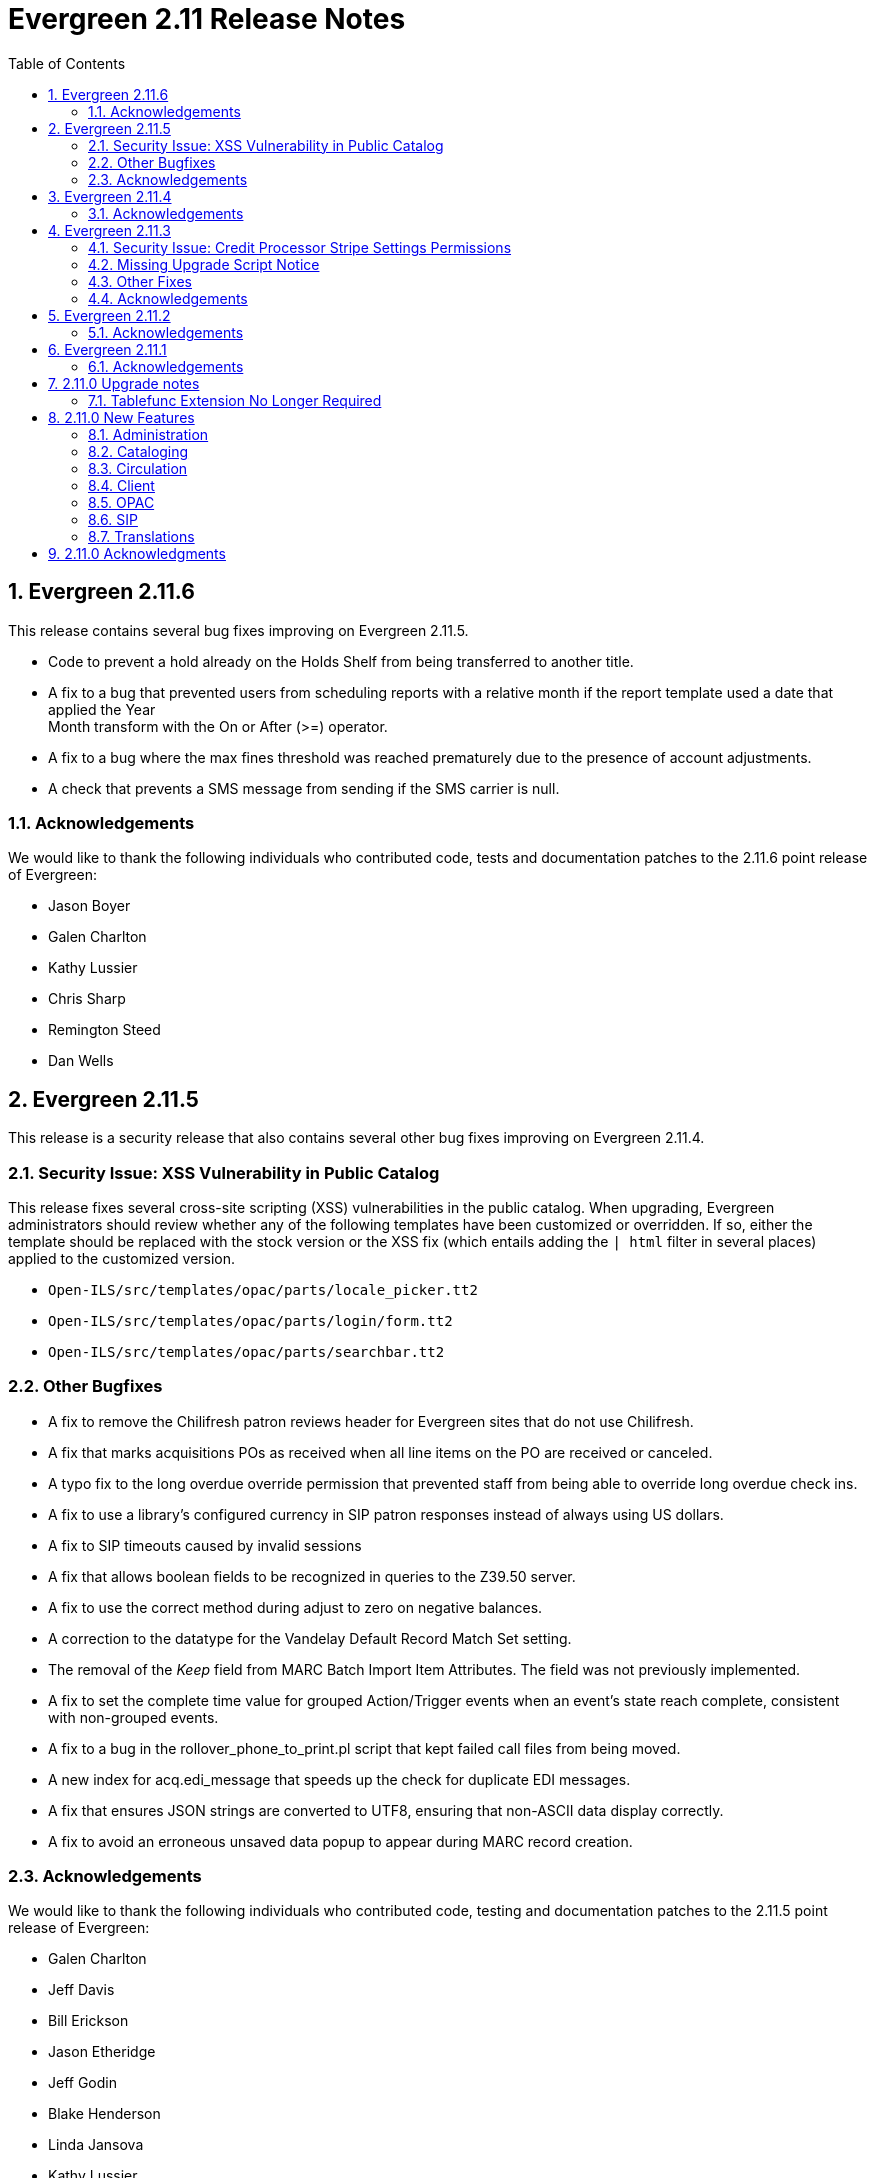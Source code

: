 Evergreen 2.11 Release Notes
============================
:toc:
:numbered:

Evergreen 2.11.6
----------------
This release contains several bug fixes improving on Evergreen 2.11.5.

* Code to prevent a hold already on the Holds Shelf from being
transferred to another title.
* A fix to a bug that prevented users from scheduling reports with a
relative month if the report template used a date that applied the Year +
Month transform with the On or After (>=) operator.
* A fix to a bug where the max fines threshold was reached prematurely
due to the presence of account adjustments.
* A check that prevents a SMS message from sending if the SMS carrier
is null.

Acknowledgements
~~~~~~~~~~~~~~~~
We would like to thank the following individuals who contributed code,
tests and documentation patches to the 2.11.6 point release of
Evergreen:

* Jason Boyer
* Galen Charlton
* Kathy Lussier
* Chris Sharp
* Remington Steed
* Dan Wells

Evergreen 2.11.5
----------------
This release is a security release that also contains several other bug
fixes improving on Evergreen 2.11.4.

Security Issue: XSS Vulnerability in Public Catalog
~~~~~~~~~~~~~~~~~~~~~~~~~~~~~~~~~~~~~~~~~~~~~~~~~~~
This release fixes several cross-site scripting (XSS) vulnerabilities
in the public catalog. When upgrading, Evergreen administrators should
review whether any of the following templates have been customized
or overridden. If so, either the template should be replaced with the
stock version or the XSS fix (which entails adding the `| html` filter
in several places) applied to the customized version.

* `Open-ILS/src/templates/opac/parts/locale_picker.tt2`
* `Open-ILS/src/templates/opac/parts/login/form.tt2`
* `Open-ILS/src/templates/opac/parts/searchbar.tt2`

Other Bugfixes
~~~~~~~~~~~~~~
* A fix to remove the Chilifresh patron reviews header for Evergreen sites
that do not use Chilifresh.
* A fix that marks acquisitions POs as received when all line items on the 
PO are received or canceled.
* A typo fix to the long overdue override permission that prevented staff
from being able to override long overdue check ins.
* A fix to use a library's configured currency in SIP patron responses
instead of always using US dollars.
* A fix to SIP timeouts caused by invalid sessions
* A fix that allows boolean fields to be recognized in queries to the
Z39.50 server.
* A fix to use the correct method during adjust to zero on negative
balances.
* A correction to the datatype for the Vandelay Default Record Match Set
setting.
* The removal of the _Keep_ field from MARC Batch Import Item Attributes.
The field was not previously implemented.
* A fix to set the complete time value for grouped Action/Trigger events
when an event's state reach complete, consistent with non-grouped events.
* A fix to a bug in the rollover_phone_to_print.pl script that kept failed
call files from being moved.
* A new index for acq.edi_message that speeds up the check for duplicate
EDI messages.
* A fix that ensures JSON strings are converted to UTF8, ensuring that
non-ASCII data display correctly.
* A fix to avoid an erroneous unsaved data popup to appear during MARC
record creation.

Acknowledgements
~~~~~~~~~~~~~~~~
We would like to thank the following individuals who contributed code,
testing and documentation patches to the 2.11.5 point release of
Evergreen:

* Galen Charlton
* Jeff Davis
* Bill Erickson
* Jason Etheridge
* Jeff Godin
* Blake Henderson
* Linda Jansova
* Kathy Lussier
* Jillianne Presley
* Jane Sandberg
* Dan Scott
* Chris Sharp
* Remington Steed
* Jason Stephenson
* Josh Stompro
* Remington Steed


Evergreen 2.11.4
----------------

This release contains several bug fixes improving on Evergreen 2.11.3.

* A fix to avoid fetching and creating EDI message entries that the
system cannot parse.
* A fix to prevent staff users from marking a long overdue item as lost 
so that the patron will not be billed twice for the same item.
* A fix to the link that is used on the catalog's Library Info page so
that links with anchors can be successfully retrieved.
* A replacement for the blank fallback image used when the catalog cannot
retrieve an added content book cover.
* An EDI fix that prevents EDI fetcher from crashing when the vendor
supplies a zero-length file.
* A fix to an issue where adjusting a bill to zero for a current checkout
prematurely closes the transaction.
* A fix to encoding problems in MODS output. These problems caused issues
when using Zotero with records in the catalog.
* A fix to Evergreen self-check to accept the user name value when a barcode
regex has been configured for the system.
* A fix to duplicate name checking in the patron registration screen so that
clicking the "Found x patron(s) with same name" link will retrieve potential
duplicate inactive patrons.
* A fix to the bower install step used when installing the web staff client.
* A fix that marks a hold as fulfilled when staff check out a hold-
captured item for a hold whose expire time is in the past.
* A change to the acquisitions funding source funds drop down menu so that
the menu will now only display active funds and will also display the 
year alongside the fund.
* A fix to a problem where the Current Bills tab of the patron record
showed duplicate charges when a check in was done from the Items Out tab.
* A fix that hides the option to add to My Lists from the staff client since this functionality does not work as expected in the staff client.
* A change to the fund year selectors in acq interfaces so that the years
are sorted in descending order.
* A fix to a billing issue where transactions were not re-opened after
they acquired a non-zero balance at check in.
* A change to the default pickup library when staff place a hold. The place hold
screen will now default to the preferred pickup location for the patron. If the
patron does not have a preferred pickup location, it will default to the
patron's home library.
* The ability to skip the XUL staff client build when in make_release.
* A fix that silences a log warning that appears for every checkout where a hard
due date is not used.

Acknowledgements
~~~~~~~~~~~~~~~~
We would like to thank the following individuals who contributed code,
testing and documentation patches to the 2.11.4 point release of
Evergreen:

* Jason Boyer
* Eva Cerniňáková
* Galen Charlton
* Jeff Davis
* Bill Erickson
* Jason Etheridge
* Debbie Luchenbill
* Kathy Lussier
* Christine Morgan
* Michele Morgan
* Terran McCanna
* Jane Sandberg
* Jonathan Schatz
* Dan Scott
* Ben Shum
* Jason Stephenson
* Remington Steed
* Josh Stompro
* Dan Wells
* Bob Wicksall


Evergreen 2.11.3
----------------
This is a security release that also contains several other bugfixes improving
on Evergreen 2.11.2.  All users of Evergreen 2.11.x are recommended to upgrade
to 2.11.3 as soon as possible.

Security Issue: Credit Processor Stripe Settings Permissions
~~~~~~~~~~~~~~~~~~~~~~~~~~~~~~~~~~~~~~~~~~~~~~~~~~~~~~~~~~~~
Unprivileged users can retrieve organizational unit setting values for
setting types lacking a "view" permission.  When the feature adding
Stripe credit card processing was added, the upgrade script neglected
to add the VIEW_CREDIT_CARD_PROCESSING permission to the
organizational unit setting type.  This means that anyone can retrieve
and view the settings for Stripe credit card processing.

Any system that upgraded from Evergreen version 2.5 to 2.6 is
affected.  If you use Stripe for credit card processing, it is
strongly recommended that you apply this upgrade.  Even if you do not
use Stripe, applying this upgrade is still recommended.  If you did
not upgrade from version 2.5 to 2.6 of Evergreen, but started with a
later version, applying this upgrade is harmless.

If you are not ready to perform a full upgrade, and if you use Stripe,
you can protect the settings by running the following two SQL statements:

[source,sql]
----
UPDATE config.org_unit_setting_type
    SET view_perm = (SELECT id FROM permission.perm_list
        WHERE code = 'VIEW_CREDIT_CARD_PROCESSING' LIMIT 1)
    WHERE name LIKE 'credit.processor.stripe%' AND view_perm IS NULL;

UPDATE config.org_unit_setting_type
    SET update_perm = (SELECT id FROM permission.perm_list
        WHERE code = 'ADMIN_CREDIT_CARD_PROCESSING' LIMIT 1)
    WHERE name LIKE 'credit.processor.stripe%' AND update_perm IS NULL;
----

Missing Upgrade Script Notice
~~~~~~~~~~~~~~~~~~~~~~~~~~~~~
It was recently discovered that the 2.11.2 tarball was missing the
upgrade script for 2.11.1.  If you upgraded straight to 2.11.2 from
2.11.0 or prior, please make sure to apply the
2.11.0-2.11.1-upgrade-db.sql before moving on to the 2.11.3 script.

Other Fixes
~~~~~~~~~~~
Evergreen 2.11.3 also contains the following bugfixes:

* A fix to correctly apply floating group settings when performing
no-op checkins.
* An improvement to the speed of looking up patrons by their username;
this is particularly important for large databases.
* A fix to properly display the contents of temporary lists ('My List') in the
public catalog, as well as a fix of the HTML coding of that page.
* A fix to the Spanish translation of the public catalog that could
cause catalog searches to fail.
* A fix of a problem where certain kinds of requests of information
about the organizational unit hierarchy to consume all available
`open-ils.cstore` backends.
* A fix to allow staff to use the 'place another hold' link without
running into a user interface loop.
* A fix to the 'Edit Due Date' form in the web staff client.
* A fix to the definition of the stock 'Full Overlay' merge profile.
* A fix to sort billing types in alphabetical order in the web staff
client.
* A fix to the display of the popularity score in the public catalog.
* A fix to the 'return to grouped search results' link in the public
catalog.
* A fix to allow pre-cat checkouts in the web staff client without requiring
a circulation modifier.
* A fix to how Action/Trigger event definitions with nullable grouping
fields handle null values.
* Other typo and documentation fixes.

Acknowledgements
~~~~~~~~~~~~~~~~
We would like to thank the following individuals who contributed code,
testing and documentation patches to the 2.11.3 point release of
Evergreen:

* Ben Shum
* Bill Erickson
* Blake Henderson
* Chris Sharp
* Christine Burns
* Dan Wells
* Galen Charlton
* Jane Sandberg
* Jason Boyer
* Jason Etheridge
* Jason Stephenson
* Jeanette Lundgren
* Josh Stompro
* Kathy Lussier
* Kyle Huckins
* Mike Rylander

Evergreen 2.11.2
----------------

This release contains several bugfixes improving on Evergreen 2.11.1

* A fix to the web client patron interface that changed the holds count in the
patron summary from total / available to available / total.
* A fix to an issue where the Closed Dates Editor was displaying an extra day of
 closure.
* A fix to the Closed Dates Editor so that it now displays "All Day" when the
library is closed for the entire day.
* A fix to properly format LC Call numbers in spine label printing.
* A fix to a bug that was causing intermittent search failures.
* A fix to a bug that was causing search failures for Copy Location Group
searches.
* A fix to significant increased slowness with holds transfers.
* The addition of an index to the action.aged_circulation table to resolve a 
problem with long-running queries.
* A fix to redirects that for one-hit metarecord searches for systems that
have enabled the setting to immediately jump to a bib record on one-hit searches.
* A fix to the new acquisitions cost field available in the copy editor to
resolve an issue where accidentally clearing out the value in the field resulted
in an error.
* A fix to a bug that broke the Alternate Printable Hold Pull List and Vandelay
uploads on systems that were running OpenSRF 2.5.

Acknowledgements
~~~~~~~~~~~~~~~~
We would like to thank the following individuals who contributed code,
testing and documentation patches to the 2.11.1 point release of
Evergreen:

* Galen Charlton
* Bill Erickson
* Kyle Huckins
* Jeanette Lundgren
* Michele Morgan
* Dan Pearl
* Michelle Purcell
* Mike Rylander
* Jane Sandberg
* Dan Scott
* Chris Sharp
* Remington Steed

Evergreen 2.11.1
----------------

This release contains several bug fixes improving on Evergreen 2.11.0

* A fix to that provides alphabetical sorting to the fund selector in
the Acquisitions Selection List -> Copies interface.
* A fix to the web client check in screen allowing users to click the
title of the checked-in item to retrieve the bib record for that item.
* The addition of a progress bar that displays when conducting a patron searchin the web client.
* A fix to the web client patron interface so that total Items Out in the
patron summary now includes overdue and long overdue items. It will also
include Lost and Claims Returned items when the appropriate library
setting is enabled.
* A change to the public catalog My Account screen where the font for 
leading articles will now be smaller when sorting a list by title. 
* A fix to subject links in the catalog's record summary page so that
periods are no longer stripped from resulting subject searches, leading
to more accurate results when those links are clicked.
* A fix to avoid unint warnings in the logs for prox_cache in
open-ils.circ.hold.is_possible.
* A fix to rounding errors that occurred when summing owed/paid totals
for display in the catalog's credit card payment form.
* A change to sort behavior in the My Account screens. Previously, a 
third click on a column header returned the list to its original sort
order. Clicking column headers will now simply toggle the sort
between ascending and descending order. 
* The Permalink option on the catalog's record summary page will now be
hidden in the staff client because clicking the link in the client led
to no discernible change for users.
* A fix to the display of permanent lists in the catalog, which had broken
in 2.11.0.
* A fix to the text of a notice that displays when migrating circulation
history during the upgrade to 2.10.
* An improvement to the performance for the lookup of a user's circ
history by adding an index on action.usr_circ_history(usr).
* A fix so that when a bib record's fingerprint changes, it gets correctly
moved to a different metarecord.

Acknowledgements
~~~~~~~~~~~~~~~~
We would like to thank the following individuals who contributed code,
tests and documentation patches to the 2.11.1 point release of
Evergreen:

* Galen Charlton
* Bill Erickson
* Blake Henderson
* Jim Keenan
* Kathy Lussier
* Christine Morgan
* Dan Scott
* Ben Shum
* Remington Steed
* Josh Stompro
* Dan Wells

2.11.0 Upgrade notes
--------------------


Tablefunc Extension No Longer Required
~~~~~~~~~~~~~~~~~~~~~~~~~~~~~~~~~~~~~~
Changes in the behavior of the connectby function in PostgreSQL 9.5
have prompted its removal from the database.  It is easier for
Evergreen to maintain compatibility with previous versions of
PostgreSQL without this function.

By eliminating the use of the connectby function, we eliminate the
requirement for the tablefunc database extension.  It is no longer
installed when the database is created.  If you are upgrading and wish
to remove it from your database, you may run the following statement
in the database to drop it:

 DROP EXTENSION tablefunc;





2.11.0 New Features
-------------------



Administration
~~~~~~~~~~~~~~



Add Date Header to Action Trigger Email/SMS Templates
^^^^^^^^^^^^^^^^^^^^^^^^^^^^^^^^^^^^^^^^^^^^^^^^^^^^^
The Date: header specified in RFC 2822 has been added to the seed data
for the example Action Trigger email and SMS templates, but no attempt
has been made to automatically modify existing templates. To add this
header (and end any "Why are my library emails from 1969/70?" questions
you may have heard) make sure the following lines are in all templates
that use the SendEmail or SendSMS reactors:

The first is already in most sample templates, but you may need to add
it to the top of any custom templates:
`[%- USE date -%]`

And this line should be inserted into the header block of each template:
`Date: [%- date.format(date.now, '%a, %d %b %Y %T -0000', gmt => 1) %]`





Support for Ubuntu 16.04
^^^^^^^^^^^^^^^^^^^^^^^^
Adds support for Ubuntu Xenial Xerus (16.04).





Purge User Activity
^^^^^^^^^^^^^^^^^^^

User activity types are now set to transient by default for new
Evergreen installs..  This means only the most recent activity entry per
user per activity type is retained in the database.

This change does not affect existing activity types, which were set to
non-transient by default.  To make an activity type transient, modify the
'Transient' field of the desired type in the staff client under Admin -> 
Server Administration -> User Activity Types.

Setting an activity type to transient means data for a given user will
be cleaned up automatically if and when the user performs the activity
in question.  However, administrators can also force an activity
cleanup via SQL.  This is useful for ensuring that all old activity
data is deleted and for controlling when the cleanup occurs, which 
may be useful on very large actor.usr_activity tables.

To force clean all activity types:

[source,sql]
------------------------------------------------------------
SELECT actor.purge_usr_activity_by_type(etype.id)
    FROM config.usr_activity_type etype;
------------------------------------------------------------

NOTE: This could take hours to run on a very large actor.usr_activity table.





Cataloging
~~~~~~~~~~



Authority Record Import Updates Editor, Edit Date.
^^^^^^^^^^^^^^^^^^^^^^^^^^^^^^^^^^^^^^^^^^^^^^^^^^
Importing an authority record via MARC Batch Import/Export now causes the 
authority record's editor and edit_date fields to be updated.  The editor
value may come from the MARC 905u field or, if none is present, the user 
performing the import.




Authority Propagation Updates Bib Editor / Edit Date
^^^^^^^^^^^^^^^^^^^^^^^^^^^^^^^^^^^^^^^^^^^^^^^^^^^^
When a bib record is automatically updated as a result of the
modification of a linked authority record, the bib record's "Last Edit
Date/Time" and "Last Editing User" fields will be updated to match the
time of the update and the editor of the modified authority record.

A new global flag is available to control this behavior called
'ingest.disable_authority_auto_update_bib_meta' ("Authority Automation:
Disable automatic authority updates from modifying bib record editor
and edit_date").  When enabled, theses fields will not be updated.  By
default, this setting is disabled.

An additional speed improvement is included in this feature.  No attempt
will be made to update linked bib records when the normalized heading of
the modified authority record is unchanged by the authority record update.




Bibliographic Record Source Now Copied to 901$s
^^^^^^^^^^^^^^^^^^^^^^^^^^^^^^^^^^^^^^^^^^^^^^^
If a bibliographic record has a source set, the name of that source
is now copied to the 901$s whenever the record is created or updated.
This allows the source to be used for record matching and MARC
field queries.




Option to Update Bib Source and Edit Details on Record Import
^^^^^^^^^^^^^^^^^^^^^^^^^^^^^^^^^^^^^^^^^^^^^^^^^^^^^^^^^^^^^
When importing records through the client, users will now have the ability to
define whether the bib source, last editor, and last edit date should be updated
on a record merge/overlay.

In MARC Batch Import / Export, select the _Merge / Overlay_ tab.  Each entry in
the table has a value in the new _Update bib. source_ column. If that value is
True, then the bib source, last editor, and last edit date will be updated.

The two system-defined entries have been pre-set to appropriate values (Full
Overlay = true; Match-Only Merge = false).




Circulation
~~~~~~~~~~~



Staff Client Honors Aged Circulations
^^^^^^^^^^^^^^^^^^^^^^^^^^^^^^^^^^^^^

The browser and XUL clients now better represent copy checkout history 
by honoring and displaying information from aged circulations.  

 * Browser client 'Recent Circ History' and the analogous XUL client 
   'Circulation History' tabs show summary data for aged circulations
   as well as regular/active circulations.  When aged circulation data
   is displayed, any references to patron names are replaced by the string
   "<Aged Circulation>".

 * Browser client 'Circ History List' and the analogous XUL client 
   'Last Few Circulations' tabs behave as above, plus their 'Add 
   Billing' buttons are disabled when displaying aged circulation data.

 * XUL client 'Retrieve Last Patron' actions from various UI's report, 
   "Item XXX circulation is an aged circulation and has no linked user".
   Browser client analog uses 'Circ History List' instead; no additional
   changes required.





"Canceled Transit" Item Status
^^^^^^^^^^^^^^^^^^^^^^^^^^^^^^

Previously, when a transit was aborted, the transited item would either go into
"Reshelving" status or would return to whatever status it was in when it went
into transit, even when the item itself was in a different status (including
"Checked out").  Now, for most transits that get aborted, the item is put into a 
new status, "Canceled Transit", which signals to staff the actual state of the
item.  This feature only affects items with a status of "In transit" and does
not affect items that were in the following statuses at the time they were sent
into transit:

* Bindery
* Lost
* Missing
* On order
* ILL
* Damaged
* Long Overdue
* Lost and Paid
* Any custom statuses

This change should help clear up confusing situations caused by the previous
"abort transit" behavior, such as items showing "Available" when they are actually
en route, and patrons' items mysteriously disappearing from their accounts and
showing "Available" at the item-owning library without evidence of check-in.




Copy Status "Is Available" Flag
^^^^^^^^^^^^^^^^^^^^^^^^^^^^^^^

A new boolean field is now available for copy statuses to indicate when copies
having a given status should be considered available.  The field has 2 main
effects:

1. Checking out an "available" copy will no longer result in an override-able
   "COPY_NOT_AVAILABLE" alert for staff.  The copy will checkout without 
   status warnings.

2. "Available" copies will appear in catalog searches where "limit to
   available" is selected as a search filter.

By default, the "Available" and "Reshelving" statuses have the "Is Available" 
flag set.  The flag may be applied to local/custom statuses via the copy
status admin interface.





Email Checkout Receipts
^^^^^^^^^^^^^^^^^^^^^^^
This feature allows patrons to receive checkout receipts through email
at the circulation desk in the web client and in the Evergreen self-checkout
interface. Patrons need to opt in to receive
email receipts by default and must have an email address associated with their
 account. Opt in can be staff mediated at the time of account creation or in
existing accounts. Patrons can also opt in directly in their OPAC account or
through patron self-registration. This feature does not affect the behavior of
checkouts from the XUL client or SIP2 devices.

Patrons can opt in to receive email checkout receipts by default via
a new _Email checkout receipts by default_ patron setting.

This feature also enhances the patron staging tables so that patron
settings can be chosen during self-registration.

The web staff interface's checkout screen now includes a "Quick
Receipt" button that allows staff members to generate a receipt
at any time.




Set Per-OU Limits on Allowed Payment Amounts
^^^^^^^^^^^^^^^^^^^^^^^^^^^^^^^^^^^^^^^^^^^^
Two new settings have been added to prevent clerks from accidentally clearing
all patron bills by scanning a barcode into the Payment Amount field, or
accidentally entering the amount without a decimal point (such as you
would when using a cash register).

Both settings are available via the Library Settings Editor. The _Payment
amount threshold for Are You Sure? dialog_ (ui.circ.billing.amount_warn)
setting identifies the amount above
which staff will be asked if they're sure they want to apply the payment.
The _Maximum payment amount allowed_ (ui.circ.billing.amount_limit)
setting identifies the maximum amount of
money that can be accepted through the staff client.

These settings only affect the staff client, not credit
cards accepted through the OPAC, or direct API calls
from third party tools.




Client
~~~~~~



Additional Fields Available for Display in Some Interfaces
^^^^^^^^^^^^^^^^^^^^^^^^^^^^^^^^^^^^^^^^^^^^^^^^^^^^^^^^^^
The holds age protection field will now be available for display in the
following interfaces:

* Item status list view column picker
* Item status alternate view
* Holdings maintenance column picker

The asset.copy.cost field, which records the amount paid for an item when
an invoice is processed, will be available for display in the following
interfaces:

* Items status list view column picker
* Item status alternate view
* Copy editor





OPAC
~~~~



Merge Notification Preferences Tables in TPAC
^^^^^^^^^^^^^^^^^^^^^^^^^^^^^^^^^^^^^^^^^^^^^
The patron notification preference page in the public catalog
used to have two tables, separating notification settings
based on their source. Since that distinction does not matter
to patrons, and since the two tables aren't styled consistently,
they are merged together.




Improved Holds Screens in My Account
^^^^^^^^^^^^^^^^^^^^^^^^^^^^^^^^^^^^
The grids in the My Account _Items on Hold_ and _Holds History_ interfaces are
simplified. Data previously contained in their own Activate, Active, and Date
Fulfilled columns are now incorporated into the Status column. To further
declutter the interface, the holds queue position will only show when the user
most needs the information - before the hold has been captured. 

Distinct CSS classes have also been added for each hold status and each date
that could potentially display in these holds interfaces. A new default style
highlights the _Available_ status in green and the _Suspended_ status
in red.






Popularity Boost for Ranking Search Results
^^^^^^^^^^^^^^^^^^^^^^^^^^^^^^^^^^^^^^^^^^^

This feature uses factors such as  circulation and hold activity, record and item age, and item ownership counts to generate popularity badges for bibliographic
records. Each badge will have a five-point scale, where more points indicates a more popular record.  The average of the badge points earned by each record will constitute a "popularity rating". The number and types of badges will break ties for average popularity, and relevance will sort items with like popularity. 

A new sort axis of popularity is created to sort first on the weighted average popularity of each record, followed by the query-specific relevance available today.  A new option is created in the drop-down called _Most Popular_ that sorts on the combination of "activity metric" (aka badge ranking, aka popularity) first and then the existing, stock relevance ranking when those are equal.  For instance, given two records that both have a badge ranking of "4.5", they sort in the order of the query relevance ranking that is calculated today as a tie breaker.  Those two records will sort above other records with lower badge rankings regardless of what today's relevance ranking says about them.

In addition, a new sort axis of _Popularity-Adjusted Relevance_ is created that augments the normal Relevance sort with a normalized popularity value by multiplying the base relevance by a value controlled by a new global flag, generally set to a decimal number between 1 and 2.

Finally, there will continue to be a pure _Relevance_ sort option, which is the version that exists today.

Administrators can comment out one of the available sort methods by editing the
filtersort.tt2 file.A global flag will allow Evergreen sites to select a default sort method.

Badge Configuration
+++++++++++++++++++

Administrative interfaces to configure badges are only available in the web
client. Administrators can also configure badges directly via the database. 	

Available Popularity Parameters available for badges include:

* Holds Filled Over Time
* Holds Requested Over Time
* Current Hold Count
* Circulations Over Time
* Current Circulation Count
* Out/Total Ratio
* Holds/Total Ratio
* Holds/Holdable Ratio
* Percent of Time Circulating
* Bibliographic Record Age (days)
* Publication Age (days)
* Available On-Line (for e-books, etc)
* Copy Count

Badges can be configured to apply to a targeted group of bibliographic records
based on the following available filters:

* Record attribute
* Bibliographic source
* Circulation modifier
* Copy location group

Badges can also be be restricted to materials owned by a specific organizational
unit.

This new feature comes with a starter badge based on the top 97th percentile of
holds requested over the past five years.

Display in the OPAC
+++++++++++++++++++

Ratings for records will be displayed in the catalog in the following ways:

* On the record result page, the overall average popularity rating is displayed with a label of _Popularity_.

* On the record detail page, each individual badge earned by the record is
displayed with its rating. 

New Global Flags
++++++++++++++++
* **OPAC Default Sort (opac.default_sort)**: Identifies the default sort method
to be used in the catalog.

* **Maximum popularity importance multiplier for popularity-adjusted relevance
searches (search.max_popularity_importance_multiplier):** A multiplier identifying
the importance of popularity in the Popularity-Adjusted Relevance ranked 
searches. The number should be a decimal ranging between 1.0 and 2.0. The
default value is 1.1.

More detailed information is available in the TechRef docs directory of the
Evergreen source code.




Removal of Advanced Hold Options link when part holds are expected
^^^^^^^^^^^^^^^^^^^^^^^^^^^^^^^^^^^^^^^^^^^^^^^^^^^^^^^^^^^^^^^^^^
If a user attempts to place a metarecord hold when all eligible copies
contain parts, the hold will fail. To help prevent the user from reaching
a dead end while placing holds, the *Advanced Hold Options* link is removed
from the Place Hold page in cases where all copies on the record contain
parts. The *Advanced Hold Options* link will remain for records that have
a mix of parted and non-parted copies.





SIP
~~~



SIP Renewals
^^^^^^^^^^^^^
Renewals attempted via SIP will now consider whether a penalty is configured
to block renewals before blocking the renewal. Previously, any penalty, even
if it wasn't set to block renewals, would prevent a renewal from succeeding
via SIP. 





Treat SIP Location Field as Login Workstation
^^^^^^^^^^^^^^^^^^^^^^^^^^^^^^^^^^^^^^^^^^^^^
When using a version of SIPServer that supports the feature,
the Location (CP) field of the Login (93) message will be
used as the workstation name if supplied. Blank or missing
location fields will be ignored. This allows users or reports
to determine which selfcheck performed a circulation.





Translations
~~~~~~~~~~~~



Translation Updates
^^^^^^^^^^^^^^^^^^^
Translations in this release have been significantly increased.  In
particular, Spanish has received a huge update with over 9,000 new
translations, Czech has received a sizable update of over 800
translations, and additional smaller updates have been added for
Arabic, French (Canada), and Armenian.



2.11.0 Acknowledgments
----------------------
The Evergreen project would like to acknowledge the following
organizations that commissioned developments in this release of
Evergreen:

 * Bibliomation
 * Georgia Public Library Service
 * MassLNC
 * Pennsylvania Integrated Library System
 * Pioneer Library System

We would also like to thank the following individuals who contributed
code, management, translations, documentation patches and tests to this
release of Evergreen:

 * Jason Boyer
 * Eva Cerninakova
 * Galen Charlton
 * Bill Erickson
 * Blake Henderson
 * Jeff Godin
 * Kathy Lussier
 * Michele Morgan
 * Dan Pearl
 * Dan Scott
 * Chris Sharp
 * Ben Shum
 * Mike Rylander
 * Jason Stephenson
 * Anahi Valdez
 * Dan Wells


We also thank the following organizations whose employees contributed
patches:

 * Calvin College
 * Central/Wester Massachusetts Automated Resource Sharing
 * Equinox Software, Inc.
 * Emerald Data Networks, Inc.
 * Evergreen Indiana
 * Georgia Public Library Service
 * King County Library System
 * Knihovna Jabok
 * Laurentian University
 * MassLNC
 * MOBIUS
 * North of Boston Library Exchange
 * Traverse Area District Library

We regret any omissions.  If a contributor has been inadvertently
missed, please open a bug at http://bugs.launchpad.net/evergreen/
with a correction.


